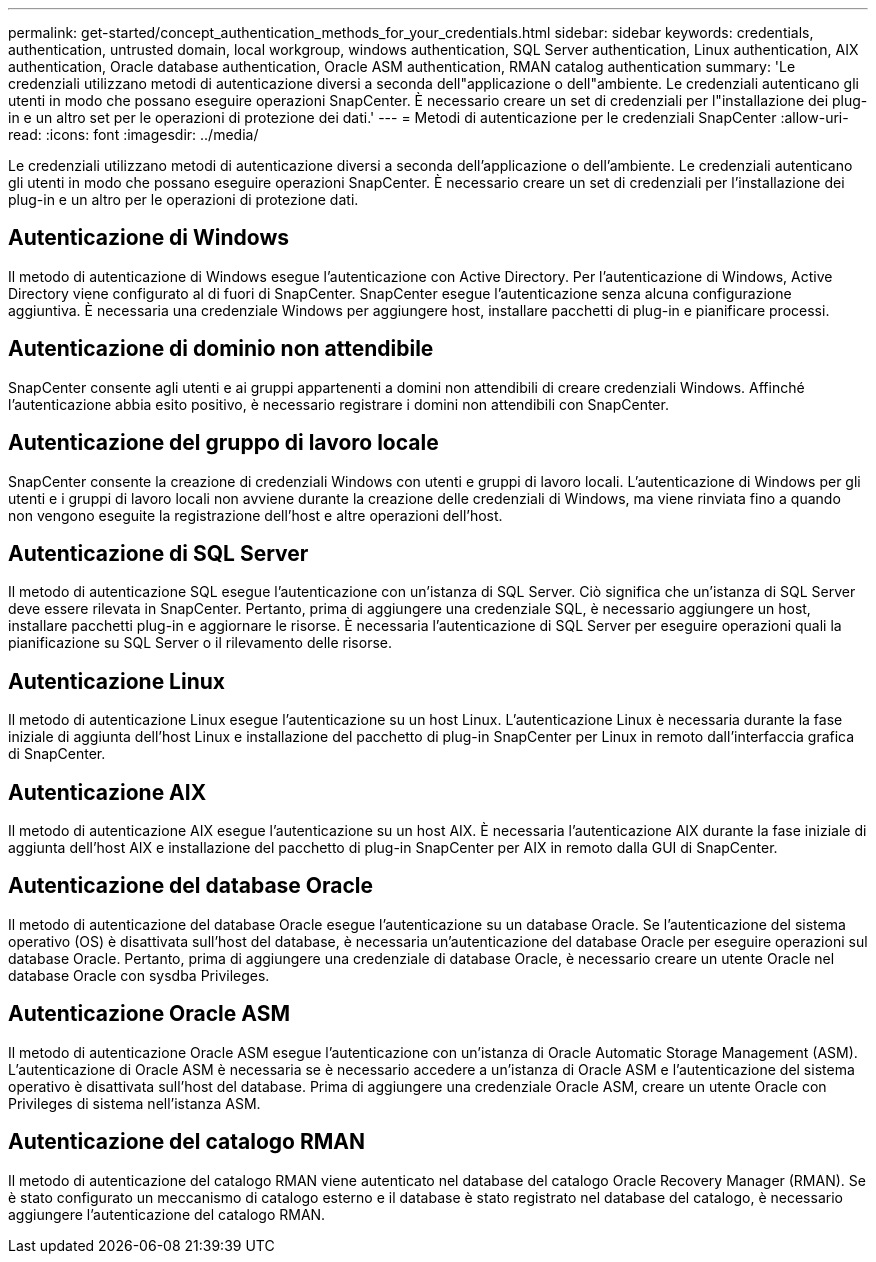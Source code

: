 ---
permalink: get-started/concept_authentication_methods_for_your_credentials.html 
sidebar: sidebar 
keywords: credentials, authentication, untrusted domain, local workgroup, windows authentication, SQL Server authentication, Linux authentication, AIX authentication, Oracle database authentication, Oracle ASM authentication, RMAN catalog authentication 
summary: 'Le credenziali utilizzano metodi di autenticazione diversi a seconda dell"applicazione o dell"ambiente. Le credenziali autenticano gli utenti in modo che possano eseguire operazioni SnapCenter. È necessario creare un set di credenziali per l"installazione dei plug-in e un altro set per le operazioni di protezione dei dati.' 
---
= Metodi di autenticazione per le credenziali SnapCenter
:allow-uri-read: 
:icons: font
:imagesdir: ../media/


[role="lead"]
Le credenziali utilizzano metodi di autenticazione diversi a seconda dell'applicazione o dell'ambiente. Le credenziali autenticano gli utenti in modo che possano eseguire operazioni SnapCenter. È necessario creare un set di credenziali per l'installazione dei plug-in e un altro per le operazioni di protezione dati.



== Autenticazione di Windows

Il metodo di autenticazione di Windows esegue l'autenticazione con Active Directory. Per l'autenticazione di Windows, Active Directory viene configurato al di fuori di SnapCenter. SnapCenter esegue l'autenticazione senza alcuna configurazione aggiuntiva. È necessaria una credenziale Windows per aggiungere host, installare pacchetti di plug-in e pianificare processi.



== Autenticazione di dominio non attendibile

SnapCenter consente agli utenti e ai gruppi appartenenti a domini non attendibili di creare credenziali Windows. Affinché l'autenticazione abbia esito positivo, è necessario registrare i domini non attendibili con SnapCenter.



== Autenticazione del gruppo di lavoro locale

SnapCenter consente la creazione di credenziali Windows con utenti e gruppi di lavoro locali. L'autenticazione di Windows per gli utenti e i gruppi di lavoro locali non avviene durante la creazione delle credenziali di Windows, ma viene rinviata fino a quando non vengono eseguite la registrazione dell'host e altre operazioni dell'host.



== Autenticazione di SQL Server

Il metodo di autenticazione SQL esegue l'autenticazione con un'istanza di SQL Server. Ciò significa che un'istanza di SQL Server deve essere rilevata in SnapCenter. Pertanto, prima di aggiungere una credenziale SQL, è necessario aggiungere un host, installare pacchetti plug-in e aggiornare le risorse. È necessaria l'autenticazione di SQL Server per eseguire operazioni quali la pianificazione su SQL Server o il rilevamento delle risorse.



== Autenticazione Linux

Il metodo di autenticazione Linux esegue l'autenticazione su un host Linux. L'autenticazione Linux è necessaria durante la fase iniziale di aggiunta dell'host Linux e installazione del pacchetto di plug-in SnapCenter per Linux in remoto dall'interfaccia grafica di SnapCenter.



== Autenticazione AIX

Il metodo di autenticazione AIX esegue l'autenticazione su un host AIX. È necessaria l'autenticazione AIX durante la fase iniziale di aggiunta dell'host AIX e installazione del pacchetto di plug-in SnapCenter per AIX in remoto dalla GUI di SnapCenter.



== Autenticazione del database Oracle

Il metodo di autenticazione del database Oracle esegue l'autenticazione su un database Oracle. Se l'autenticazione del sistema operativo (OS) è disattivata sull'host del database, è necessaria un'autenticazione del database Oracle per eseguire operazioni sul database Oracle. Pertanto, prima di aggiungere una credenziale di database Oracle, è necessario creare un utente Oracle nel database Oracle con sysdba Privileges.



== Autenticazione Oracle ASM

Il metodo di autenticazione Oracle ASM esegue l'autenticazione con un'istanza di Oracle Automatic Storage Management (ASM). L'autenticazione di Oracle ASM è necessaria se è necessario accedere a un'istanza di Oracle ASM e l'autenticazione del sistema operativo è disattivata sull'host del database. Prima di aggiungere una credenziale Oracle ASM, creare un utente Oracle con Privileges di sistema nell'istanza ASM.



== Autenticazione del catalogo RMAN

Il metodo di autenticazione del catalogo RMAN viene autenticato nel database del catalogo Oracle Recovery Manager (RMAN). Se è stato configurato un meccanismo di catalogo esterno e il database è stato registrato nel database del catalogo, è necessario aggiungere l'autenticazione del catalogo RMAN.
